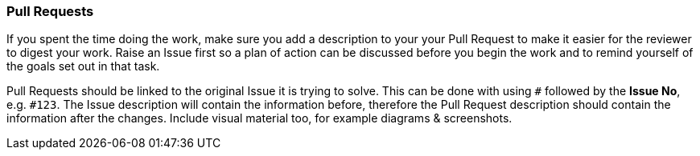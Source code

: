 === Pull Requests

If you spent the time doing the work, make sure you add a description to your your Pull Request to make it easier for the reviewer to digest your work. Raise an Issue first so a plan of action can be discussed before you begin the work and to remind yourself of the goals set out in that task.

Pull Requests should be linked to the original Issue it is trying to solve. This can be done with using `#` followed by the *Issue No*, e.g. `#123`. The Issue description will contain the information before, therefore the Pull Request description should contain the information after the changes. Include visual material too, for example diagrams & screenshots.
